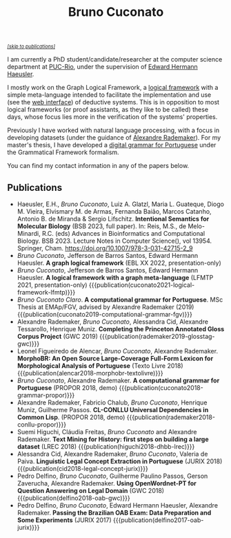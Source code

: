 #+TITLE: Bruno Cuconato

#+begin_export html
<a href="#publications" style="font-style:italic;font-size:0.8em;">[skip to publications]​</a>
#+end_export

I am currently a PhD student/candidate/researcher at the computer
science department at [[https://en.wikipedia.org/wiki/Pontifical_Catholic_University_of_Rio_de_Janeiro][PUC-Rio]], under the supervision of [[https://www-di.inf.puc-rio.br/~hermann/][Edward Hermann
Haeusler]].

I mostly work on the Graph Logical Framework, a [[https://en.wikipedia.org/wiki/Logical_framework][logical framework]] with
a simple meta-language intended to facilitate the implementation and
use (see the [[https://glf.tecmf.inf.puc-rio.br/][web interface]]) of deductive systems. This is in
opposition to most logical frameworks (or proof assistants, as they
like to be called) these days, whose focus lies more in the
verification of the systems' properties.

Previously I have worked with natural language processing, with a
focus in developing datasets (under the guidance of [[https://arademaker.github.io/][Alexandre
Rademaker]]). For my master's thesis, I have developed a [[./blog/gf-grammars.org][digital grammar
for Portuguese]] under the Grammatical Framework formalism.

You can find my contact information in any of the papers below.

** Publications
   :PROPERTIES:
   :CUSTOM_ID: publications
   :END:

  - Haeusler, E.H., /Bruno Cuconato/, Luiz A. Glatzl, Maria L.
    Guateque, Diogo M. Vieira, Elvismary M. de Armas, Fernanda Baião,
    Marcos Catanho, Antonio B. de Miranda & Sergio Lifschitz.
    *Intentional Semantics for Molecular Biology* (BSB 2023, full
    paper). In: Reis, M.S., de Melo-Minardi, R.C. (eds) Advances in
    Bioinformatics and Computational Biology. BSB 2023. Lecture Notes
    in Computer Science(), vol 13954. Springer, Cham.
    https://doi.org/10.1007/978-3-031-42715-2_9
  - /Bruno Cuconato/, Jefferson de Barros Santos, Edward Hermann
    Haeusler. *A graph logical framework* (EBL XX 2022, presentation-only)
  - /Bruno Cuconato/, Jefferson de Barros Santos, Edward Hermann
    Haeusler. *A logical framework with a graph meta-language* (LFMTP
    2021, presentation-only)
    {{{publication(cuconato2021-logical-framework-lfmtp)}}}
  - /Bruno Cuconato Claro/. *A computational grammar for
    Portuguese*. MSc Thesis at EMAp/FGV, advised by Alexandre
    Rademaker (2019)
    {{{publication(cuconato2019-computational-grammar-fgv)}}}
  - Alexandre Rademaker, /Bruno Cuconato/, Alessandra Cid, Alexandre
    Tessarollo, Henrique Muniz. *Completing the Princeton Annotated
    Gloss Corpus Project* (GWC 2019)
    {{{publication(rademaker2019-glosstag-gwc)}}}
  - Leonel Figueiredo de Alencar, /Bruno Cuconato/, Alexandre
    Rademaker. *MorphoBR: An Open Source Large-Coverage Full-Form
    Lexicon for Morphological Analysis of Portuguese* (Texto
    Livre 2018) {{{publication(alencar2018-morphobr-textolivre)}}}
  - /Bruno Cuconato/, Alexandre Rademaker. *A computational grammar
    for Portuguese* (PROPOR 2018, demo)
    {{{publication(cuconato2018-grammar-propor)}}}
  - Alexandre Rademaker, Fabricio Chalub, /Bruno Cuconato/, Henrique
    Muniz, Guilherme Passos. *CL-CONLLU Universal Dependencies in
    Common Lisp*. (PROPOR 2018, demo)
    {{{publication(rademaker2018-conllu-propor)}}}
  - Suemi Higuchi, Cláudia Freitas, /Bruno Cuconato/ and Alexandre
    Rademaker. *Text Mining for History: first steps on building a
    large dataset* (LREC 2018)
    {{{publication(higuchi2018-dhbb-lrec)}}}
  - Alessandra Cid, Alexandre Rademaker, /Bruno Cuconato/, Valeria de
    Paiva. *Linguistic Legal Concept Extraction in Portuguese*
    (JURIX 2018) {{{publication(cid2018-legal-concept-jurix)}}}
  - Pedro Delfino, /Bruno Cuconato/, Guilherme Paulino Passos, Gerson
    Zaverucha, Alexandre Rademaker. *Using OpenWordnet-PT for Question
    Answering on Legal Domain* (GWC 2018)
    {{{publication(delfino2018-oab-gwc)}}}
  - Pedro Delfino, /Bruno Cuconato/, Edward Hermann Haeusler,
    Alexandre Rademaker. *Passing the Brazilian OAB Exam: Data
    Preparation and Some Experiments* (JURIX 2017)
    {{{publication(delfino2017-oab-jurix)}}}
